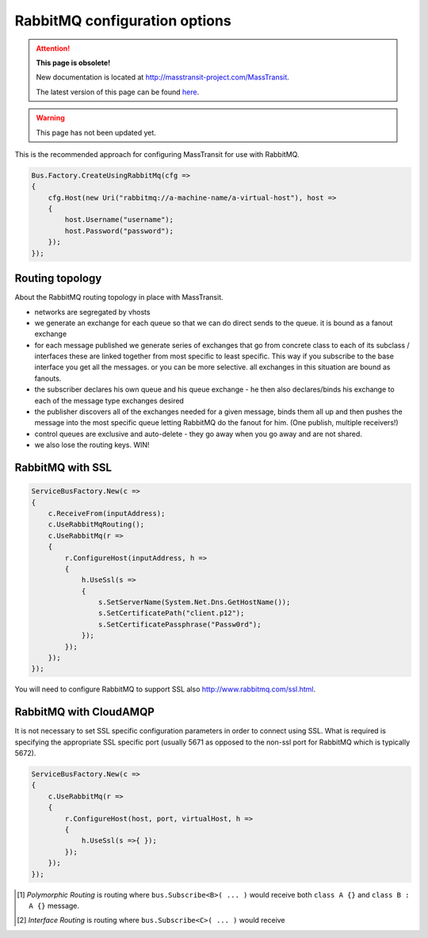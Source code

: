 RabbitMQ configuration options
""""""""""""""""""""""""""""""

.. attention:: **This page is obsolete!**

   New documentation is located at http://masstransit-project.com/MassTransit.

   The latest version of this page can be found here_.

.. _here: http://masstransit-project.com/MassTransit/usage/transports.html

.. warning::

    This page has not been updated yet.

This is the recommended approach for configuring MassTransit for use with RabbitMQ.

.. sourcecode:: csharp

    Bus.Factory.CreateUsingRabbitMq(cfg =>
    {
        cfg.Host(new Uri("rabbitmq://a-machine-name/a-virtual-host"), host =>
        {
            host.Username("username");
            host.Password("password");
        });
    });


Routing topology
----------------

About the RabbitMQ routing topology in place with MassTransit.

- networks are segregated by vhosts
- we generate an exchange for each queue so that we can do direct sends to the queue. it is bound as a fanout exchange
- for each message published we generate series of exchanges that go from concrete class to each of its subclass / interfaces these are linked together from most specific to least specific. This way if you subscribe to the base interface you get all the messages. or you can be more selective. all exchanges in this situation are bound as fanouts.
- the subscriber declares his own queue and his queue exchange - he then also declares/binds his exchange to each of the message type exchanges desired
- the publisher discovers all of the exchanges needed for a given message, binds them all up and then pushes the message into the most specific queue letting RabbitMQ do the fanout for him. (One publish, multiple receivers!)
- control queues are exclusive and auto-delete - they go away when you go away and are not shared.
- we also lose the routing keys. WIN!


RabbitMQ with SSL
-----------------

.. sourcecode:: csharp

    ServiceBusFactory.New(c =>
    {
        c.ReceiveFrom(inputAddress);
        c.UseRabbitMqRouting();
        c.UseRabbitMq(r =>
        {
            r.ConfigureHost(inputAddress, h =>
            {
                h.UseSsl(s =>
                {
                    s.SetServerName(System.Net.Dns.GetHostName());
                    s.SetCertificatePath("client.p12");
                    s.SetCertificatePassphrase("Passw0rd");
                });
            });
        });
    });

You will need to configure RabbitMQ to support SSL also http://www.rabbitmq.com/ssl.html.


RabbitMQ with CloudAMQP
-----------------------

It is not necessary to set SSL specific configuration parameters in order to connect using SSL. What is required is specifying the appropriate SSL specific port (usually 5671 as opposed to the non-ssl port for RabbitMQ which is typically 5672).

.. sourcecode:: csharp

    ServiceBusFactory.New(c =>
    {
        c.UseRabbitMq(r =>
        {
            r.ConfigureHost(host, port, virtualHost, h =>
            {
                h.UseSsl(s =>{ });
            });
        });
    });

	
.. [#pr] *Polymorphic Routing* is routing where ``bus.Subscribe<B>( ... )`` would receive both ``class A {}`` and ``class B : A {}`` message.

.. [#ir] *Interface Routing* is routing where ``bus.Subscribe<C>( ... )``  would receive
